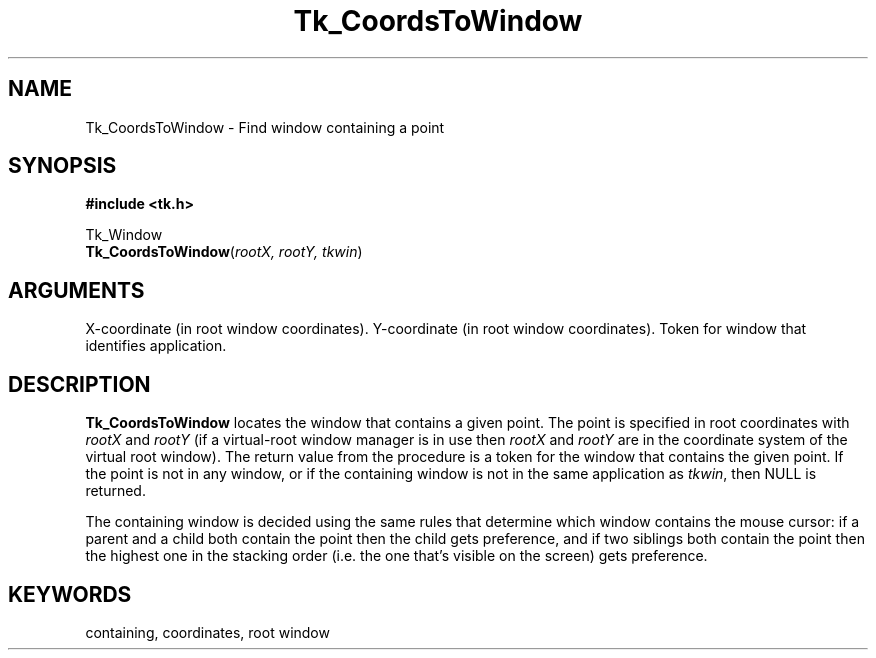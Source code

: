 '\"
'\" Copyright (c) 1990-1993 The Regents of the University of California.
'\" Copyright (c) 1994-1996 Sun Microsystems, Inc.
'\"
'\" See the file "license.terms" for information on usage and redistribution
'\" of this file, and for a DISCLAIMER OF ALL WARRANTIES.
'\" 
'\" RCS: @(#) $Id: CoordToWin.3,v 1.2 1998/09/14 18:22:46 stanton Exp $
'\" 
.TH Tk_CoordsToWindow 3 "" Tk "Tk Library Procedures"
.BS
.SH NAME
Tk_CoordsToWindow \- Find window containing a point
.SH SYNOPSIS
.nf
\fB#include <tk.h>\fR
.sp
Tk_Window
\fBTk_CoordsToWindow\fR(\fIrootX, rootY, tkwin\fR)
.SH ARGUMENTS
.AS Tk_Window tkwin
.AP int rootX in
X-coordinate (in root window coordinates).
.AP int rootY in
Y-coordinate (in root window coordinates).
.AP Tk_Window tkwin in
Token for window that identifies application.
.BE

.SH DESCRIPTION
.PP
\fBTk_CoordsToWindow\fR locates the window that contains a given point.
The point is specified in root coordinates with \fIrootX\fR and
\fIrootY\fR (if a virtual-root window manager is in use then
\fIrootX\fR and \fIrootY\fR are in the coordinate system of the
virtual root window).
The return value from the procedure is a token for the window that
contains the given point.
If the point is not in any window, or if the containing window
is not in the same application as \fItkwin\fR, then NULL is
returned.
.PP
The containing window is decided using the same rules that determine
which window contains the mouse cursor:  if a parent and a child both
contain the point then the child gets preference, and if two siblings
both contain the point then the highest one in the stacking order
(i.e. the one that's visible on the screen) gets preference.

.SH KEYWORDS
containing, coordinates, root window
